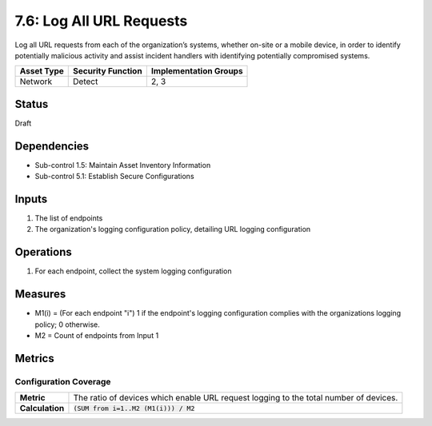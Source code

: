 7.6: Log All URL Requests
=========================================================
Log all URL requests from each of the organization’s systems, whether on-site or a mobile device, in order to identify potentially malicious activity and assist incident handlers with identifying potentially compromised systems.

.. list-table::
	:header-rows: 1

	* - Asset Type
	  - Security Function
	  - Implementation Groups
	* - Network
	  - Detect
	  - 2, 3

Status
------
Draft

Dependencies
------------
* Sub-control 1.5: Maintain Asset Inventory Information
* Sub-control 5.1: Establish Secure Configurations

Inputs
------
#. The list of endpoints
#. The organization's logging configuration policy, detailing URL logging configuration

Operations
----------
#. For each endpoint, collect the system logging configuration

Measures
--------
* M1(i) = (For each endpoint "i") 1 if the endpoint's logging configuration complies with the organizations logging policy; 0 otherwise.
* M2 = Count of endpoints from Input 1

Metrics
-------

Configuration Coverage
^^^^^^^^^^^^^^^^^^^^^^
.. list-table::

	* - **Metric**
	  - | The ratio of devices which enable URL request logging to the total number of devices.
	* - **Calculation**
	  - :code:`(SUM from i=1..M2 (M1(i))) / M2`

.. history
.. authors
.. license
